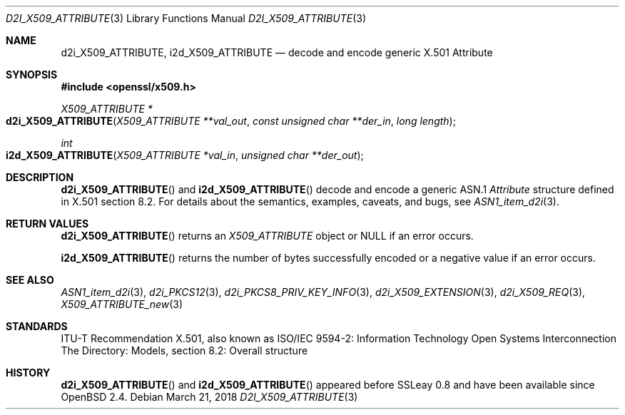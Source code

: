 .\"	$OpenBSD: d2i_X509_ATTRIBUTE.3,v 1.2 2018/03/21 03:16:08 schwarze Exp $
.\"
.\" Copyright (c) 2016 Ingo Schwarze <schwarze@openbsd.org>
.\"
.\" Permission to use, copy, modify, and distribute this software for any
.\" purpose with or without fee is hereby granted, provided that the above
.\" copyright notice and this permission notice appear in all copies.
.\"
.\" THE SOFTWARE IS PROVIDED "AS IS" AND THE AUTHOR DISCLAIMS ALL WARRANTIES
.\" WITH REGARD TO THIS SOFTWARE INCLUDING ALL IMPLIED WARRANTIES OF
.\" MERCHANTABILITY AND FITNESS. IN NO EVENT SHALL THE AUTHOR BE LIABLE FOR
.\" ANY SPECIAL, DIRECT, INDIRECT, OR CONSEQUENTIAL DAMAGES OR ANY DAMAGES
.\" WHATSOEVER RESULTING FROM LOSS OF USE, DATA OR PROFITS, WHETHER IN AN
.\" ACTION OF CONTRACT, NEGLIGENCE OR OTHER TORTIOUS ACTION, ARISING OUT OF
.\" OR IN CONNECTION WITH THE USE OR PERFORMANCE OF THIS SOFTWARE.
.\"
.Dd $Mdocdate: March 21 2018 $
.Dt D2I_X509_ATTRIBUTE 3
.Os
.Sh NAME
.Nm d2i_X509_ATTRIBUTE ,
.Nm i2d_X509_ATTRIBUTE
.\" In the following line, "X.501" and "Attribute" are not typos.
.\" The "Attribute" type is defined in X.501, not in X.509.
.\" The type in called "Attribute" with capital "A", not "attribute".
.Nd decode and encode generic X.501 Attribute
.Sh SYNOPSIS
.In openssl/x509.h
.Ft X509_ATTRIBUTE *
.Fo d2i_X509_ATTRIBUTE
.Fa "X509_ATTRIBUTE **val_out"
.Fa "const unsigned char **der_in"
.Fa "long length"
.Fc
.Ft int
.Fo i2d_X509_ATTRIBUTE
.Fa "X509_ATTRIBUTE *val_in"
.Fa "unsigned char **der_out"
.Fc
.Sh DESCRIPTION
.Fn d2i_X509_ATTRIBUTE
and
.Fn i2d_X509_ATTRIBUTE
decode and encode a generic ASN.1
.Vt Attribute
structure defined in X.501 section 8.2.
For details about the semantics, examples, caveats, and bugs, see
.Xr ASN1_item_d2i 3 .
.Sh RETURN VALUES
.Fn d2i_X509_ATTRIBUTE
returns an
.Vt X509_ATTRIBUTE
object or
.Dv NULL
if an error occurs.
.Pp
.Fn i2d_X509_ATTRIBUTE
returns the number of bytes successfully encoded or a negative value
if an error occurs.
.Sh SEE ALSO
.Xr ASN1_item_d2i 3 ,
.Xr d2i_PKCS12 3 ,
.Xr d2i_PKCS8_PRIV_KEY_INFO 3 ,
.Xr d2i_X509_EXTENSION 3 ,
.Xr d2i_X509_REQ 3 ,
.Xr X509_ATTRIBUTE_new 3
.Sh STANDARDS
ITU-T Recommendation X.501, also known as ISO/IEC 9594-2: Information
Technology  Open Systems Interconnection  The Directory: Models,
section 8.2: Overall structure
.Sh HISTORY
.Fn d2i_X509_ATTRIBUTE
and
.Fn i2d_X509_ATTRIBUTE
appeared before SSLeay 0.8 and have been available since
.Ox 2.4 .
